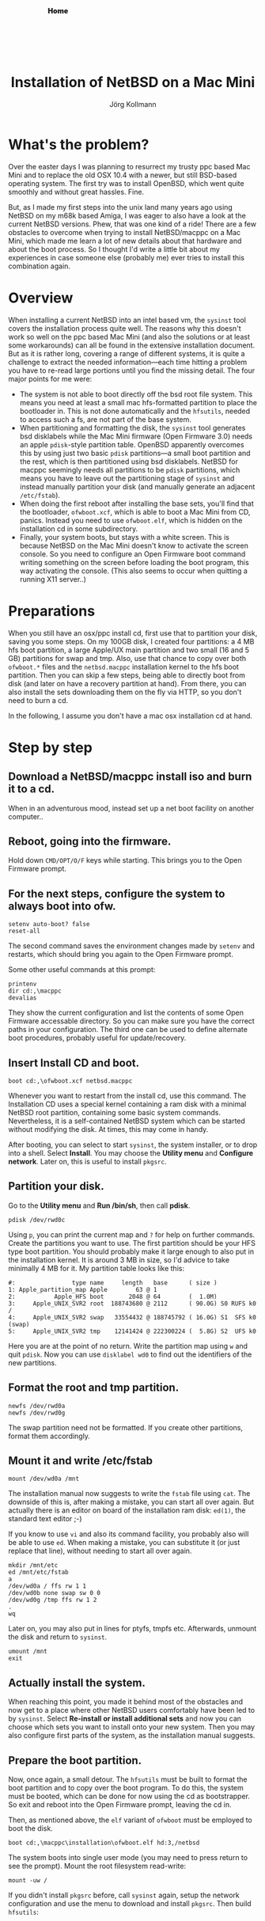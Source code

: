 # -*- org-html-postamble-format:(("en" "<p class="author">Author: %a
# (Reddit: <a href="https://www.reddit.com/user/e17i">u/e17i</a>)</p> <p>Made on
# emacs org-mode with <a href="https://jessekelly881-rethink.surge.sh/">Rethink</a></p>"));
# org-html-postamble: t -*-
#
#+HTML_HEAD: <link rel="stylesheet" type="text/css" href="chrome/rethink.css" />
#+HTML_HEAD_EXTRA: <img src="image1.jpg" /><div style="padding:2vh"><a style="font-weight:900; text-decoration:none" href="/">Home</a></div>
#+OPTIONS: toc:nil num:nil html-style:nil
# #+INFOJS_OPT: view:info toc:nil path:chrome/org-info.js
#+AUTHOR: Jörg Kollmann
#+TITLE: Installation of NetBSD on a Mac Mini

* What's the problem?

Over the easter days I was planning to resurrect my trusty ppc based Mac Mini and
to replace the old OSX 10.4 with a newer, but still BSD-based operating system.
The first try was to install OpenBSD, which went quite smoothly and without
great hassles. Fine.

But, as I made my first steps into the unix land many years ago using NetBSD
on my m68k based Amiga, I was eager to also have a look at the current NetBSD
versions. Phew, that was one kind of a ride! There are a few obstacles to
overcome when trying to install NetBSD/macppc on a Mac Mini, which made me
learn a lot of new details about that hardware and about the boot process. So
I thought I'd write a little bit about my experiences in case someone else
(probably me) ever tries to install this combination again.

* Overview

When installing a current NetBSD into an intel based vm, the ~sysinst~ tool covers
the installation process quite well. The reasons why this doesn't work so well
on the ppc based Mac Mini (and also the solutions or at least some workarounds) can all
be found in the extensive installation document. But as it is rather long, covering a
range of different systems, it is quite a challenge to extract the
needed information---each time hitting a problem you have to re-read large
portions until you find the missing detail. The four major points for me were:

  - The system is not able to boot directly off the bsd root file
    system. This means you need at least a small mac hfs-formatted
    partition to place the bootloader in. This is not done
    automatically and the =hfsutils=, needed to access such a fs, are
    not part of the base system.
  - When partitioning and formatting the disk, the ~sysinst~ tool generates
    bsd disklabels while the Mac Mini firmware (Open Firmware 3.0) needs an
    apple ~pdisk~-style partition table. OpenBSD apparently overcomes this by
    using just two basic ~pdisk~ partitions---a small boot partition and the rest, which is
    then partitioned using bsd disklabels. NetBSD for macppc seemingly needs all partitions to be
    ~pdisk~ partitions, which means you have to leave out the partitioning stage
    of ~sysinst~ and instead manually partition your disk (and manually generate an
    adjacent =/etc/fstab=).
  - When doing the first reboot after installing the base sets, you'll find that
    the bootloader, =ofwboot.xcf=, which is able to boot a Mac Mini from CD,
    panics. Instead you need to use =ofwboot.elf=, which is hidden on the
    installation cd in some subdirectory.
  - Finally, your system boots, but stays with a white screen. This is because
    NetBSD on the Mac Mini doesn't know to activate the screen console. So you
    need to configure an Open Firmware boot command writing something on the
    screen before loading the boot program, this way activating the
    console.
    (This also seems to occur when quitting a running X11 server..)

* Preparations

When you still have an osx/ppc install cd, first use that to partition your disk,
saving you some steps. On my 100GB disk, I created four partitions: a 4 MB hfs
boot partition, a large Apple/UX main partition and two small (16 and 5 GB)
partitions for swap and tmp. Also, use that chance to copy over both
=ofwboot.*= files and the =netbsd.macppc= installation kernel to the
hfs boot partition. Then you can skip a few steps, being able to
directly boot from disk (and later on have a recovery partition at
hand). From there, you can also install the sets downloading them on
the fly via HTTP, so you don't need to burn a cd.

In the following, I assume you don't have a mac osx installation cd at
hand.

* Step by step
** Download a NetBSD/macppc install iso and burn it to a cd.

When in an adventurous mood, instead set up a net boot facility on another
computer..

** Reboot, going into the firmware.

Hold down ~CMD/OPT/O/F~ keys while starting.
This brings you to the Open Firmware prompt.

** For the next steps, configure the system to always boot into ofw.

#+BEGIN_SRC screen
setenv auto-boot? false
reset-all
#+END_SRC

The second command saves the environment changes made by =setenv= and
restarts, which should bring you again to the Open Firmware prompt.

Some other useful commands at this prompt:
#+BEGIN_SRC screen
printenv
dir cd:,\macppc
devalias
#+END_SRC
They show the current configuration and list the contents of some Open
Firmware accessable directory. So you can make sure you have the correct paths
in your configuration.
The third one can be used to define alternate boot procedures,
probably useful for update/recovery.

** Insert Install CD and boot.

#+BEGIN_SRC screen
boot cd:,\ofwboot.xcf netbsd.macppc
#+END_SRC

Whenever you want to restart from the install cd, use this command.
The Installation CD uses a special kernel containing a ram disk with a minimal
NetBSD root partition, containing some basic system commands.
Nevertheless, it is a self-contained NetBSD system which can be started
without modifying the disk. At times, this may come in handy.

After booting, you can select to start ~sysinst~, the system installer, or to
drop into a shell. Select *Install*.
You may choose the *Utility menu* and
*Configure network*. Later on, this is useful to install =pkgsrc=.

** Partition your disk.

Go to the *Utility menu* and *Run /bin/sh*, then call *pdisk*.

#+BEGIN_SRC screen
pdisk /dev/rwd0c
#+END_SRC

Using =p=, you can print the current map and =?= for help on further commands.
Create the partitions you want to use. The first partition should be your HFS
type boot partition. You should probably make it large enough to also put in
the installation kernel. It is around 3 MB in size, so I'd advice to take
minimally 4 MB for it. 
My partition table looks like this:

#+BEGIN_EXAMPLE
#:                type name     length   base      ( size )
1: Apple_partition_map Apple        63 @ 1
2:           Apple_HFS boot       2048 @ 64        (  1.0M)
3:     Apple_UNIX_SVR2 root  188743680 @ 2112      ( 90.0G) S0 RUFS k0  /
4:     Apple_UNIX_SVR2 swap   33554432 @ 188745792 ( 16.0G) S1  SFS k0  (swap)
5:     Apple_UNIX_SVR2 tmp    12141424 @ 222300224 (  5.8G) S2  UFS k0
#+END_EXAMPLE

Here you are at the point of no return. Write the partition map using =w= and
quit ~pdisk~. Now you can use ~disklabel wd0~ to find out the identifiers of the
new partitions.

** Format the root and tmp partition.

#+BEGIN_SRC screen
newfs /dev/rwd0a
newfs /dev/rwd0g
#+END_SRC

The swap partition need not be formatted. If you create other partitions,
format them accordingly.

** Mount it and write /etc/fstab

#+BEGIN_SRC screen
mount /dev/wd0a /mnt
#+END_SRC

The installation manual now suggests to write the =fstab= file using ~cat~.
The downside of this is, after making a mistake, you can start all over again. But
actually there is an editor on board of the installation ram disk: ~ed(1)~,
the standard text editor ;-)

If you know to use ~vi~ and also its command facility, you probably also will
be able to use ~ed~. When making a mistake, you can substitute it (or just
replace that line), without needing to start all over again.

#+BEGIN_SRC screen
mkdir /mnt/etc
ed /mnt/etc/fstab
a
/dev/wd0a / ffs rw 1 1
/dev/wd0b none swap sw 0 0
/dev/wd0g /tmp ffs rw 1 2
.
wq
#+END_SRC

Later on, you may also put in lines for ptyfs, tmpfs etc.
Afterwards, unmount the disk and return to ~sysinst~.

#+BEGIN_SRC screen
umount /mnt
exit
#+END_SRC

** Actually install the system.

When reaching this point, you made it behind most of the obstacles and now get
to a place where other NetBSD users comfortably have been led to by ~sysinst~. Select
*Re-install or install additional sets* and now you can choose which sets you
want to install onto your new system. Then you may also configure first parts
of the system, as the installation manual suggests.

** Prepare the boot partition.

Now, once again, a small detour. The =hfsutils= must be built to format the
boot partition and to copy over the boot program. To do this, the system must
be booted, which can be done for now using the cd as bootstrapper. So exit and
reboot into the Open Firmware prompt, leaving the cd in.

Then, as mentioned above, the =elf= variant of =ofwboot= must be employed to
boot the disk.

#+BEGIN_SRC screen
boot cd:,\macppc\installation\ofwboot.elf hd:3,/netbsd
#+END_SRC

The system boots into single user mode (you may need to press return to see
the prompt). Mount the root filesystem read-write:

#+BEGIN_SRC screen
mount -uw /
#+END_SRC

If you didn't install =pkgsrc= before, call ~sysinst~ again, setup the network
configuration and use the menu to download and install =pkgsrc=. Then build
=hfsutils=:

#+BEGIN_SRC screen
cd /usr/pkgsrc/sysutils/hfsutils
make
make install
make clean
#+END_SRC

Then format the boot partition (see the output of ~disklabel~ above for the
id---in my case it is =d=) and copy over the boot program from cd. If you have
enough space, also copy over the installation kernel:

#+BEGIN_SRC screen
hformat /dev/wd0d
mount /dev/cd0a /mnt
hcopy /mnt/macppc/installation/ofwboot.elf :
hcopy /mnt/netbsd.macppc :
#+END_SRC

** Setup Open Firmware for NetBSD boot.

Again, reboot into Open Firmware prompt. Now, you may also eject the cd.
The boot device and boot file can now be setup to use the boot loader on the
hfs partition and boot the kernel from root filesystem. Also, auto boot can be
reactivated. Last but not least, the screen console should be activated before
starting to boot.

#+BEGIN_SRC screen
setenv boot-device hd:2,ofwboot.elf
setenv boot-file hd:3,/netbsd
setenv auto-boot? true
setenv boot-command ." Booting NetBSD..." cr " screen" output boot
reset-all
#+END_SRC

With the last command you made it! The system now reboots into NetBSD solely
from disk. You may again call ~sysinst~ to install further sets, and you
should follow the post installation steps of the installation guide.

* Finally

At least for me, quite a few iterations were needed to get here. Nevertheless,
having NetBSD finally running again on real hardware feels a little bit like
coming home after a long time.
#+CAPTION: this is how UNIX desktops looked like in older times
[[./netbsd.png]]

On the NetBSD mailing lists other fancy modes of installation are
discussed, including writing a small cd image containing the boot
programs and then dumping it directly onto the harddisks first
sectors. While this may be a way of performing a more automated
installation, it doesn't seem to be a convenient way for now.
